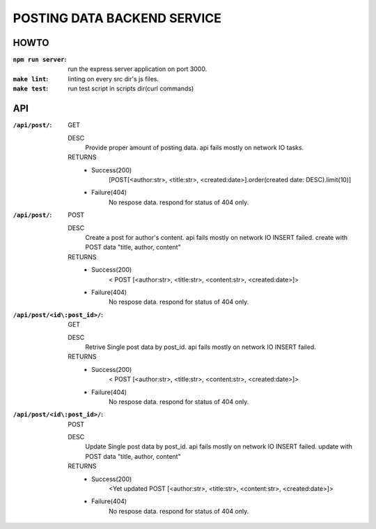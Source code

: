 POSTING DATA BACKEND SERVICE
============================

HOWTO
-----

:``npm run server``: run the express server application on port 3000.
:``make lint``: linting on every src dir's js files.
:``make test``: run test script in scripts dir(curl commands)

API
---

:``/api/post/``: GET 

   DESC
      Provide proper amount of posting data.
      api fails mostly on network IO tasks.

   RETURNS
      - Success(200)
         [POST[<author:str>, <title:str>, <created:date>].order(created date: DESC).limit(10)]
      - Failure(404)
         No respose data. respond for status of 404 only.

:``/api/post/``: POST

   DESC
      Create a post for author's content.
      api fails mostly on network IO INSERT failed.
      create with POST data "title, author, content"

   RETURNS
      - Success(200)
         < POST [<author:str>, <title:str>, <content:str>, <created:date>]>
      - Failure(404)
         No respose data. respond for status of 404 only.

:``/api/post/<id\:post_id>/``: GET

   DESC
      Retrive Single post data by post_id.
      api fails mostly on network IO INSERT failed.

   RETURNS
      - Success(200)
         < POST [<author:str>, <title:str>, <content:str>, <created:date>]>
      - Failure(404)
         No respose data. respond for status of 404 only.

:``/api/post/<id\:post_id>/``: POST

   DESC
      Update Single post data by post_id.
      api fails mostly on network IO INSERT failed.
      update with POST data "title, author, content"

   RETURNS
      - Success(200)
         <Yet updated POST [<author:str>, <title:str>, <content:str>, <created:date>]>
      - Failure(404)
         No respose data. respond for status of 404 only.

